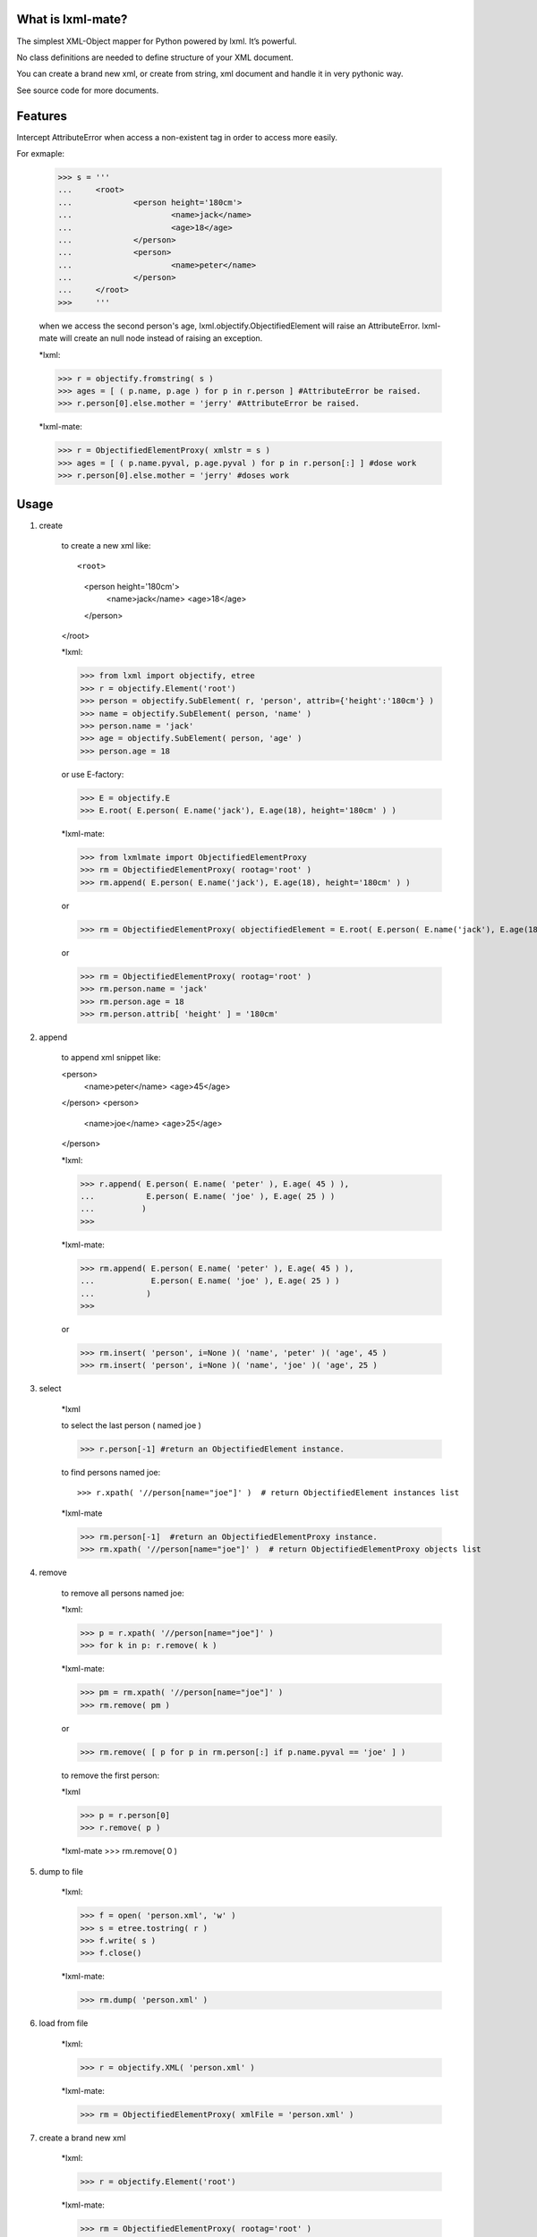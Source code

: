 
What is lxml-mate?
==================

The simplest XML-Object mapper for Python powered by lxml. It’s powerful.

No class definitions are needed to define structure of your XML document.

You can create a brand new xml, or create from string, xml document and handle it in very pythonic way.

See source code for more documents.



Features
========
Intercept AttributeError when access a non-existent tag in order to access more easily.

For exmaple:

	>>> s = '''
	...	<root>
	...		<person height='180cm'>
	...			<name>jack</name>
	...			<age>18</age>
	...		</person>
	...		<person>
	...			<name>peter</name>
	...		</person>
	...	</root>
	>>>	'''
	
	when we access the second person's age, lxml.objectify.ObjectifiedElement will raise 
	an AttributeError. lxml-mate will create an null node instead of raising an exception.
	
	*lxml:
	
	>>> r = objectify.fromstring( s )
	>>> ages = [ ( p.name, p.age ) for p in r.person ] #AttributeError be raised.
	>>> r.person[0].else.mother = 'jerry' #AttributeError be raised.
	
	*lxml-mate:
	
	>>> r = ObjectifiedElementProxy( xmlstr = s )
	>>> ages = [ ( p.name.pyval, p.age.pyval ) for p in r.person[:] ] #dose work
	>>> r.person[0].else.mother = 'jerry' #doses work


Usage
=====

1. create

	to create a new xml like::

	<root>
		<person height='180cm'>
			<name>jack</name>
			<age>18</age>
		</person>
	</root>
	
	*lxml:

	>>> from lxml import objectify, etree
	>>> r = objectify.Element('root')
	>>> person = objectify.SubElement( r, 'person', attrib={'height':'180cm'} )
	>>> name = objectify.SubElement( person, 'name' )
	>>> person.name = 'jack'
	>>> age = objectify.SubElement( person, 'age' )
	>>> person.age = 18
	
	or use E-factory:
	
	>>> E = objectify.E
	>>> E.root( E.person( E.name('jack'), E.age(18), height='180cm' ) )
	
	*lxml-mate:

	>>> from lxmlmate import ObjectifiedElementProxy
	>>> rm = ObjectifiedElementProxy( rootag='root' )
	>>> rm.append( E.person( E.name('jack'), E.age(18), height='180cm' ) )
	
	or
	
	>>> rm = ObjectifiedElementProxy( objectifiedElement = E.root( E.person( E.name('jack'), E.age(18), height='180cm', height='180cm' ) ) )
	
	or
	
	>>> rm = ObjectifiedElementProxy( rootag='root' )
	>>> rm.person.name = 'jack'
	>>> rm.person.age = 18
	>>> rm.person.attrib[ 'height' ] = '180cm'
	
	
2. append

	to append xml snippet like:
	
	<person>
		<name>peter</name>
		<age>45</age>
	</person>
	<person>
		<name>joe</name>
		<age>25</age>
	</person>
	
	*lxml:
	
	>>> r.append( E.person( E.name( 'peter' ), E.age( 45 ) ),
	...           E.person( E.name( 'joe' ), E.age( 25 ) )
	...          )
	>>>
	
	*lxml-mate:
		
	>>> rm.append( E.person( E.name( 'peter' ), E.age( 45 ) ),
	...            E.person( E.name( 'joe' ), E.age( 25 ) )
	...           )
	>>>

	or
	 
	>>> rm.insert( 'person', i=None )( 'name', 'peter' )( 'age', 45 )
	>>> rm.insert( 'person', i=None )( 'name', 'joe' )( 'age', 25 )

	
3. select
	 
	*lxml
	
	to select the last person ( named joe )
	
	>>> r.person[-1] #return an ObjectifiedElement instance.
	
	to find persons named joe::

	>>> r.xpath( '//person[name="joe"]' )  # return ObjectifiedElement instances list

	*lxml-mate
	
	>>> rm.person[-1]  #return an ObjectifiedElementProxy instance.
	>>> rm.xpath( '//person[name="joe"]' )  # return ObjectifiedElementProxy objects list
	
		
4. remove

	to remove all persons named joe:
	
	*lxml:
	
	>>> p = r.xpath( '//person[name="joe"]' )
	>>> for k in p: r.remove( k )
	
	*lxml-mate:
	
	>>> pm = rm.xpath( '//person[name="joe"]' )
	>>> rm.remove( pm )
	
	or 
	
	>>> rm.remove( [ p for p in rm.person[:] if p.name.pyval == 'joe' ] )
	
	to remove the first person: 
	
	*lxml
	
	>>> p = r.person[0]
	>>> r.remove( p )
	
	*lxml-mate
	>>> rm.remove( 0 )  
	
	
5. dump to file

	*lxml:
	
	>>> f = open( 'person.xml', 'w' )
	>>> s = etree.tostring( r )
	>>> f.write( s )
	>>> f.close()
	
	*lxml-mate:
	
	>>> rm.dump( 'person.xml' )
	
	
6. load from file

	*lxml:
	
	>>> r = objectify.XML( 'person.xml' )
	
	*lxml-mate:
	
	>>> rm = ObjectifiedElementProxy( xmlFile = 'person.xml' ) 


7. create a brand new xml
	
	*lxml:
	
	>>> r = objectify.Element('root')
	
	*lxml-mate:
	
	>>> rm = ObjectifiedElementProxy( rootag='root' )

    
8. Else

	to access a tag:
	
	>>> rm.person[0]
	>>> rm[ 'person' ][0]
	>>> rm.person
	>>> rm.person[ 'name' ]
	
	to modify a tag's value:
	
	>>> rm.person.age = 23
	
	to get a tag's pyval:
	
	>>> rm.person.age.pyval

	to modify a tag's attrib:
    
    >>> rm.person[0].attrib['height'] = "170cm" 
    
	to modify tag:
    
    >>> rm.person[-1].tag = 'people'
    
    to clean empty node ( no attributes & no children ):
    
    >>> rm.clean()
    
    You can use lxml.objectify.ObjectifiedElement's methods directly like this:
    
    >>> rm.addattr( 'kkk','vvv' )
    


Dependencies
------------
lxml https://github.com/lxml/lxml/



Installion
----------
	>>> pip install lxml-mate
	
	





